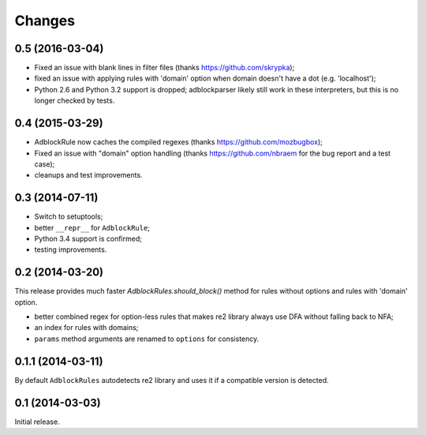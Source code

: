 Changes
=======

0.5 (2016-03-04)
----------------

* Fixed an issue with blank lines in filter files
  (thanks https://github.com/skrypka);
* fixed an issue with applying rules with 'domain' option
  when domain doesn't have a dot (e.g. 'localhost');
* Python 2.6 and Python 3.2 support is dropped;
  adblockparser likely still work in these interpreters,
  but this is no longer checked by tests.

0.4 (2015-03-29)
----------------

* AdblockRule now caches the compiled regexes (thanks
  https://github.com/mozbugbox);
* Fixed an issue with "domain" option handling
  (thanks https://github.com/nbraem for the bug report and a test case);
* cleanups and test improvements.

0.3 (2014-07-11)
----------------

* Switch to setuptools;
* better ``__repr__`` for ``AdblockRule``;
* Python 3.4 support is confirmed;
* testing improvements.

0.2 (2014-03-20)
----------------

This release provides much faster `AdblockRules.should_block()` method
for rules without options and rules with 'domain' option.

* better combined regex for option-less rules that makes re2 library
  always use DFA without falling back to NFA;
* an index for rules with domains;
* ``params`` method arguments are renamed to ``options`` for consistency.

0.1.1 (2014-03-11)
------------------

By default ``AdblockRules`` autodetects re2 library and uses
it if a compatible version is detected.

0.1 (2014-03-03)
----------------

Initial release.
